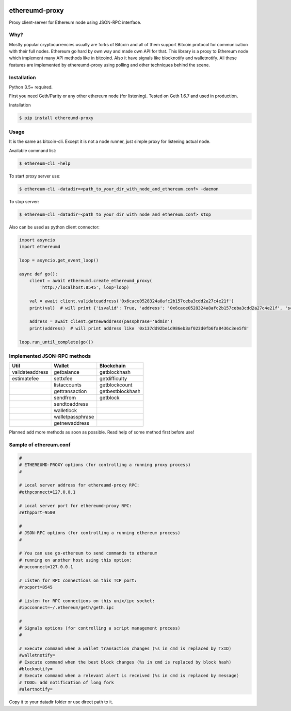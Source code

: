 |pypi| |coverage| |license|

ethereumd-proxy
===============

Proxy client-server for Ethereum node using JSON-RPC interface.

Why?
----
Mostly popular cryptocurrencies usually are forks of Bitcoin and all of them support Bitcoin protocol for communication with their full nodes. Ethereum go hard by own way and made own API for that. This library is a proxy to Ethereum node which implement many API methods like in bitcoind. Also it have signals like blocknotify and walletnotify.
All these features are implemented by ethereumd-proxy using polling and other techniques behind the scene.

Installation
------------

Python 3.5+ required.

First you need Geth/Parity or any other ethereum node (for listening). Tested on Geth 1.6.7 and used in production.

Installation

.. code:: bash

   $ pip install ethereumd-proxy

Usage
-----
It is the same as bitcoin-cli. Except it is not a node runner, just simple proxy for listening actual node.

Available command list:

.. code:: bash

   $ ethereum-cli -help

To start proxy server use:

.. code:: bash

   $ ethereum-cli -datadir=<path_to_your_dir_with_node_and_ethereum.conf> -daemon

To stop server:

.. code:: bash

   $ ethereum-cli -datadir=<path_to_your_dir_with_node_and_ethereum.conf> stop

Also can be used as python client connector:

.. code:: python

    import asyncio
    import ethereumd

    loop = asyncio.get_event_loop()

    async def go():
        client = await ethereumd.create_ethereumd_proxy(
            'http://localhost:8545', loop=loop)

        val = await client.validateaddress('0x6cace0528324a8afc2b157ceba3cdd2a27c4e21f')
        print(val)  # will print {'isvalid': True, 'address': '0x6cace0528324a8afc2b157ceba3cdd2a27c4e21f', 'scriptPubKey': 'hex', 'ismine': False, 'iswatchonly': False, 'isscript': False, 'pubkey': '0x6cace0528324a8afc2b157ceba3cdd2a27c4e21f', 'iscompressed': False, 'timestamp': None}

        address = await client.getnewaddress(passphrase='admin')
        print(address)  # will print address like '0x137dd92be1d986eb3af023d0fb6fa8436c3ee5f8'

    loop.run_until_complete(go())



Implemented JSON-RPC methods
----------------------------

+-----------------+------------------+------------------+
| Util            | Wallet           | Blockchain       |
+=================+==================+==================+
| validateaddress | getbalance       | getblockhash     |
+-----------------+------------------+------------------+
| estimatefee     | settxfee         | getdifficulty    |
+-----------------+------------------+------------------+
|                 | listaccounts     | getblockcount    |
+-----------------+------------------+------------------+
|                 | gettransaction   | getbestblockhash |
+-----------------+------------------+------------------+
|                 | sendfrom         | getblock         |
+-----------------+------------------+------------------+
|                 | sendtoaddress    |                  |
+-----------------+------------------+------------------+
|                 | walletlock       |                  |
+-----------------+------------------+------------------+
|                 | walletpassphrase |                  |
+-----------------+------------------+------------------+
|                 | getnewaddress    |                  |
+-----------------+------------------+------------------+


Planned add more methods as soon as possible. Read help of some method first before use!

Sample of ethereum.conf
-----------------------

.. code:: bash

    #
    # ETHEREUMD-PROXY options (for controlling a running proxy process)
    #

    # Local server address for ethereumd-proxy RPC:
    #ethpconnect=127.0.0.1

    # Local server port for ethereumd-proxy RPC:
    #ethpport=9500

    #
    # JSON-RPC options (for controlling a running ethereum process)
    #

    # You can use go-ethereum to send commands to ethereum
    # running on another host using this option:
    #rpcconnect=127.0.0.1

    # Listen for RPC connections on this TCP port:
    #rpcport=8545

    # Listen for RPC connections on this unix/ipc socket:
    #ipcconnect=~/.ethereum/geth/geth.ipc

    #
    # Signals options (for controlling a script management process)
    #

    # Execute command when a wallet transaction changes (%s in cmd is replaced by TxID)
    #walletnotify=
    # Execute command when the best block changes (%s in cmd is replaced by block hash)
    #blocknotify=
    # Execute command when a relevant alert is received (%s in cmd is replaced by message)
    # TODO: add notification of long fork
    #alertnotify=

Copy it to your datadir folder or use direct path to it.


.. |pypi| image:: https://badge.fury.io/py/ethereumd-proxy.svg
    :target: https://badge.fury.io/py/ethereumd-proxy
    :alt: Latest version released on PyPi

.. |coverage| image:: https://codecov.io/gh/DeV1doR/ethereumd-proxy/branch/master/graph/badge.svg
    :target: https://codecov.io/gh/DeV1doR/ethereumd-proxy
    :alt: Test coverage

.. |license| image:: https://img.shields.io/badge/license-MIT-blue.svg
    :target: https://opensource.org/licenses/MIT
    :alt: MIT License
